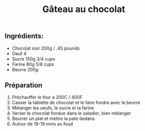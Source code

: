 :PROPERTIES:
:ID:       ee84eb44-b316-46b5-912f-03fdc56660ba
:END:
#+title: Gâteau au chocolat

** Ingrédients:
- Chocolat noir 200g / .45 pounds
- Oeuf 4
- Sucre 150g 3/4 cups
- Farine 80g 5/8 cups
- Beurre 200g


** Préparation
1. Préchauffer le four à 200C / 400F
2. Casser la tablette de chocolat et le faire fondre avec le beurre
3. Mélanger les oeufs, le sucre et la farine
4. Verser le chocolat fondue dans le saladier, bien mélanger
5. Beurrer un plat et mettre la pate dedans
6. Autour de 18-19 mins au foud
